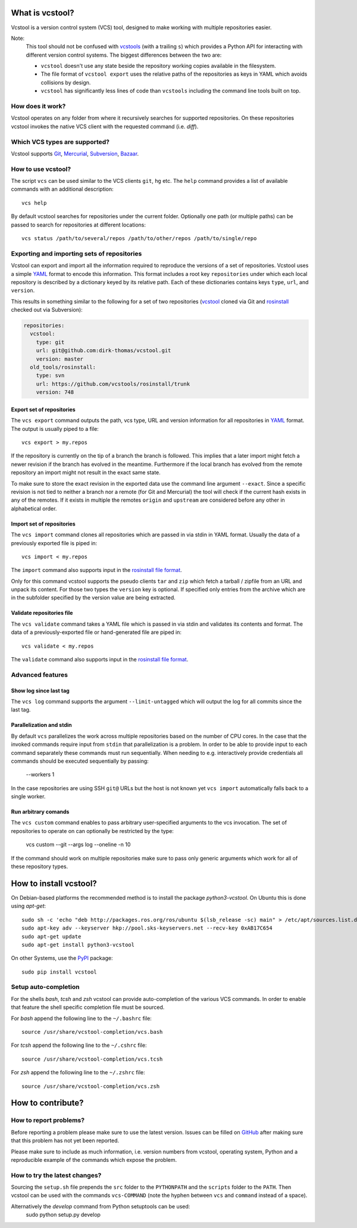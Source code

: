 What is vcstool?
================

Vcstool is a version control system (VCS) tool, designed to make working with multiple repositories easier.

Note:
  This tool should not be confused with `vcstools <https://github.com/vcstools/vcstools/>`_ (with a trailing ``s``) which provides a Python API for interacting with different version control systems.
  The biggest differences between the two are:

  * ``vcstool`` doesn't use any state beside the repository working copies available in the filesystem.
  * The file format of ``vcstool export`` uses the relative paths of the repositories as keys in YAML which avoids collisions by design.
  * ``vcstool`` has significantly less lines of code than ``vcstools`` including the command line tools built on top.


How does it work?
-----------------

Vcstool operates on any folder from where it recursively searches for supported repositories.
On these repositories vcstool invokes the native VCS client with the requested command (i.e. *diff*).


Which VCS types are supported?
------------------------------

Vcstool supports `Git <http://git-scm.com>`_, `Mercurial <http://git-scm.comhttp://mercurial.selenic.com>`_, `Subversion <http://subversion.apache.org>`_, `Bazaar <http://bazaar.canonical.com/en/>`_.


How to use vcstool?
-------------------

The script ``vcs`` can be used similar to the VCS clients ``git``, ``hg`` etc.
The ``help`` command provides a list of available commands with an additional description::

  vcs help

By default vcstool searches for repositories under the current folder.
Optionally one path (or multiple paths) can be passed to search for repositories at different locations::

  vcs status /path/to/several/repos /path/to/other/repos /path/to/single/repo


Exporting and importing sets of repositories
--------------------------------------------

Vcstool can export and import all the information required to reproduce the versions of a set of repositories.
Vcstool uses a simple `YAML <http://www.yaml.org/>`_ format to encode this information.
This format includes a root key ``repositories`` under which each local repository is described by a dictionary keyed by its relative path.
Each of these dictionaries contains keys ``type``, ``url``, and ``version``.

This results in something similar to the following for a set of two repositories (`vcstool <https://github.com/dirk-thomas/vcstool>`_ cloned via Git and `rosinstall <http://github.com/vcstools/rosinstall>`_ checked out via Subversion):

.. code-block:: yaml

  repositories:
    vcstool:
      type: git
      url: git@github.com:dirk-thomas/vcstool.git
      version: master
    old_tools/rosinstall:
      type: svn
      url: https://github.com/vcstools/rosinstall/trunk
      version: 748


Export set of repositories
~~~~~~~~~~~~~~~~~~~~~~~~~~

The ``vcs export`` command outputs the path, vcs type, URL and version information for all repositories in `YAML <http://www.yaml.org/>`_ format.
The output is usually piped to a file::

  vcs export > my.repos

If the repository is currently on the tip of a branch the branch is followed.
This implies that a later import might fetch a newer revision if the branch has evolved in the meantime.
Furthermore if the local branch has evolved from the remote repository an import might not result in the exact same state.

To make sure to store the exact revision in the exported data use the command line argument ``--exact``.
Since a specific revision is not tied to neither a branch nor a remote (for Git and Mercurial) the tool will check if the current hash exists in any of the remotes.
If it exists in multiple the remotes ``origin`` and ``upstream`` are considered before any other in alphabetical order.


Import set of repositories
~~~~~~~~~~~~~~~~~~~~~~~~~~

The ``vcs import`` command clones all repositories which are passed in via stdin in YAML format.
Usually the data of a previously exported file is piped in::

  vcs import < my.repos

The ``import`` command also supports input in the `rosinstall file format <http://www.ros.org/doc/independent/api/rosinstall/html/rosinstall_file_format.html>`_.

Only for this command vcstool supports the pseudo clients ``tar`` and ``zip`` which fetch a tarball / zipfile from an URL and unpack its content.
For those two types the ``version`` key is optional.
If specified only entries from the archive which are in the subfolder specified by the version value are being extracted.


Validate repositories file
~~~~~~~~~~~~~~~~~~~~~~~~~~

The ``vcs validate`` command takes a YAML file which is passed in via stdin and validates its contents and format.
The data of a previously-exported file or hand-generated file are piped in::

  vcs validate < my.repos

The ``validate`` command also supports input in the `rosinstall file format <http://www.ros.org/doc/independent/api/rosinstall/html/rosinstall_file_format.html>`_.


Advanced features
-----------------

Show log since last tag
~~~~~~~~~~~~~~~~~~~~~~~

The ``vcs log`` command supports the argument ``--limit-untagged`` which will output the log for all commits since the last tag.


Parallelization and stdin
~~~~~~~~~~~~~~~~~~~~~~~~~

By default ``vcs`` parallelizes the work across multiple repositories based on the number of CPU cores.
In the case that the invoked commands require input from ``stdin`` that parallelization is a problem.
In order to be able to provide input to each command separately these commands must run sequentially.
When needing to e.g. interactively provide credentials all commands should be executed sequentially by passing:

  --workers 1

In the case repositories are using SSH ``git@`` URLs but the host is not known yet ``vcs import`` automatically falls back to a single worker.


Run arbitrary comands
~~~~~~~~~~~~~~~~~~~~~

The ``vcs custom`` command enables to pass arbitrary user-specified arguments to the vcs invocation.
The set of repositories to operate on can optionally be restricted by the type:

  vcs custom --git --args log --oneline -n 10

If the command should work on multiple repositories make sure to pass only generic arguments which work for all of these repository types.


How to install vcstool?
=======================

On Debian-based platforms the recommended method is to install the package *python3-vcstool*.
On Ubuntu this is done using *apt-get*::

  sudo sh -c 'echo "deb http://packages.ros.org/ros/ubuntu $(lsb_release -sc) main" > /etc/apt/sources.list.d/ros-latest.list'
  sudo apt-key adv --keyserver hkp://pool.sks-keyservers.net --recv-key 0xAB17C654
  sudo apt-get update
  sudo apt-get install python3-vcstool

On other Systems, use the `PyPI <http://pypi.python.org>`_ package::

  sudo pip install vcstool


Setup auto-completion
---------------------

For the shells *bash*, *tcsh* and *zsh* vcstool can provide auto-completion of the various VCS commands.
In order to enable that feature the shell specific completion file must be sourced.

For *bash* append the following line to the ``~/.bashrc`` file::

  source /usr/share/vcstool-completion/vcs.bash

For *tcsh* append the following line to the ``~/.cshrc`` file::

  source /usr/share/vcstool-completion/vcs.tcsh

For *zsh* append the following line to the ``~/.zshrc`` file::

  source /usr/share/vcstool-completion/vcs.zsh


How to contribute?
==================

How to report problems?
-----------------------

Before reporting a problem please make sure to use the latest version.
Issues can be filled on `GitHub <https://github.com/dirk-thomas/vcstool/issues>`_ after making sure that this problem has not yet been reported.

Please make sure to include as much information, i.e. version numbers from vcstool, operating system, Python and a reproducible example of the commands which expose the problem.


How to try the latest changes?
------------------------------

Sourcing the ``setup.sh`` file prepends the ``src`` folder to the ``PYTHONPATH`` and the ``scripts`` folder to the ``PATH``.
Then vcstool can be used with the commands ``vcs-COMMAND`` (note the hyphen between ``vcs`` and ``command`` instead of a space).

Alternatively the *develop* command from Python setuptools can be used:
  sudo python setup.py develop
